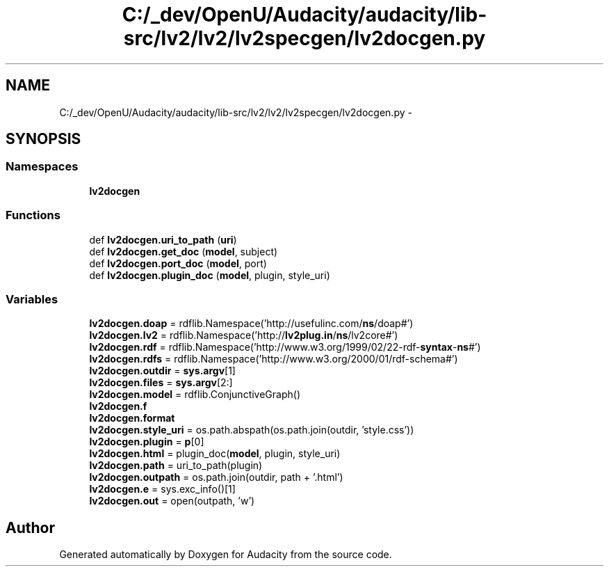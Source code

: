 .TH "C:/_dev/OpenU/Audacity/audacity/lib-src/lv2/lv2/lv2specgen/lv2docgen.py" 3 "Thu Apr 28 2016" "Audacity" \" -*- nroff -*-
.ad l
.nh
.SH NAME
C:/_dev/OpenU/Audacity/audacity/lib-src/lv2/lv2/lv2specgen/lv2docgen.py \- 
.SH SYNOPSIS
.br
.PP
.SS "Namespaces"

.in +1c
.ti -1c
.RI " \fBlv2docgen\fP"
.br
.in -1c
.SS "Functions"

.in +1c
.ti -1c
.RI "def \fBlv2docgen\&.uri_to_path\fP (\fBuri\fP)"
.br
.ti -1c
.RI "def \fBlv2docgen\&.get_doc\fP (\fBmodel\fP, subject)"
.br
.ti -1c
.RI "def \fBlv2docgen\&.port_doc\fP (\fBmodel\fP, port)"
.br
.ti -1c
.RI "def \fBlv2docgen\&.plugin_doc\fP (\fBmodel\fP, plugin, style_uri)"
.br
.in -1c
.SS "Variables"

.in +1c
.ti -1c
.RI "\fBlv2docgen\&.doap\fP = rdflib\&.Namespace('http://usefulinc\&.com/\fBns\fP/doap#')"
.br
.ti -1c
.RI "\fBlv2docgen\&.lv2\fP = rdflib\&.Namespace('http://\fBlv2plug\&.in\fP/\fBns\fP/lv2core#')"
.br
.ti -1c
.RI "\fBlv2docgen\&.rdf\fP = rdflib\&.Namespace('http://www\&.w3\&.org/1999/02/22\-rdf\-\fBsyntax\fP\-\fBns\fP#')"
.br
.ti -1c
.RI "\fBlv2docgen\&.rdfs\fP = rdflib\&.Namespace('http://www\&.w3\&.org/2000/01/rdf\-schema#')"
.br
.ti -1c
.RI "\fBlv2docgen\&.outdir\fP = \fBsys\&.argv\fP[1]"
.br
.ti -1c
.RI "\fBlv2docgen\&.files\fP = \fBsys\&.argv\fP[2:]"
.br
.ti -1c
.RI "\fBlv2docgen\&.model\fP = rdflib\&.ConjunctiveGraph()"
.br
.ti -1c
.RI "\fBlv2docgen\&.f\fP"
.br
.ti -1c
.RI "\fBlv2docgen\&.format\fP"
.br
.ti -1c
.RI "\fBlv2docgen\&.style_uri\fP = os\&.path\&.abspath(os\&.path\&.join(outdir, 'style\&.css'))"
.br
.ti -1c
.RI "\fBlv2docgen\&.plugin\fP = \fBp\fP[0]"
.br
.ti -1c
.RI "\fBlv2docgen\&.html\fP = plugin_doc(\fBmodel\fP, plugin, style_uri)"
.br
.ti -1c
.RI "\fBlv2docgen\&.path\fP = uri_to_path(plugin)"
.br
.ti -1c
.RI "\fBlv2docgen\&.outpath\fP = os\&.path\&.join(outdir, path + '\&.html')"
.br
.ti -1c
.RI "\fBlv2docgen\&.e\fP = sys\&.exc_info()[1]"
.br
.ti -1c
.RI "\fBlv2docgen\&.out\fP = open(outpath, 'w')"
.br
.in -1c
.SH "Author"
.PP 
Generated automatically by Doxygen for Audacity from the source code\&.
